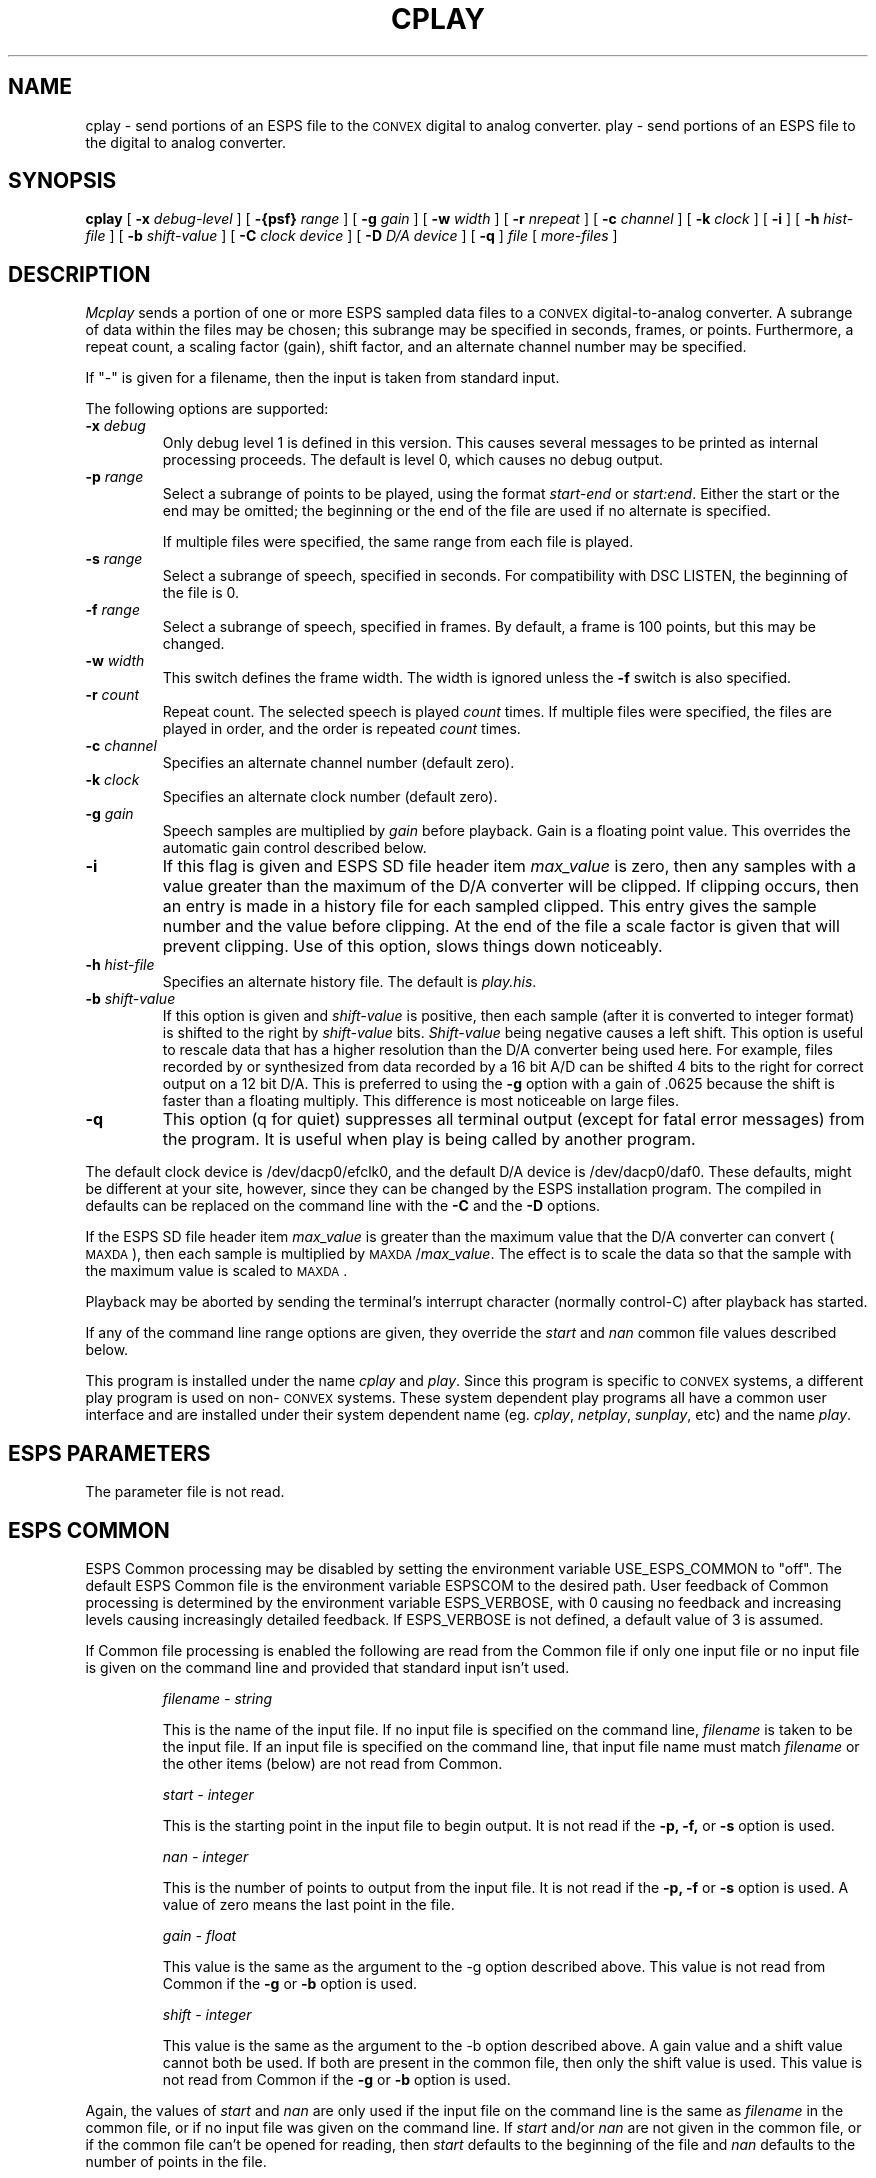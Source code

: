 .\" Copyright (c) 1987 Entropic Speech, Inc.; All rights reserved
.\" %W% %G% ESI
.ds ]W "\fI\s+4\ze\h'0.05'e\s-4\v'-0.4m'\fP\(*p\v'0.4m'\ Entropic Speech, Inc.
.TH CPLAY 1\-ESPS %G%
.SH NAME
cplay - send portions of an ESPS file to the \s-1CONVEX\s+1 digital to analog converter.
play - send portions of an ESPS file to the digital to analog converter.
.SH SYNOPSIS
.B cplay
[
.BI \-x " debug-level"
] [
.BI \-{psf} " range"
] [
.BI \-g " gain"
] [
.BI \-w " width"
] [
.BI \-r " nrepeat"
] [
.BI \-c " channel"
] [
.BI \-k " clock"
] [ 
.BI \-i 
] [
.BI \-h " hist-file"
] [
.BI \-b " shift-value"
] [
.BI \-C " clock device"
] [
.BI \-D " D/A device"
] [
.BI \-q 
]
.I file
[
.I more-files
]
.SH DESCRIPTION
.PP
.I Mcplay
sends a portion of one or more ESPS sampled data files
to a \s-1CONVEX\s+1 digital-to-analog converter.
A subrange of data within the files may be chosen; this subrange may be specified in
seconds, frames, or points. Furthermore, a repeat count, a scaling factor
(gain), shift factor, and an alternate channel number may be
specified.
.PP
If "-" is given for a filename, then the input is taken from standard
input.
.PP
The following options are supported:
.TP
.BI \-x " debug"
Only debug level 1 is defined in this version.   This causes several
messages to be printed as internal processing proceeds.   The default
is level 0, which causes no debug output.
.TP
.BI \-p " range"
Select a subrange of points to be played, using the format
.I start\-end
or
.IR start:end .
Either the start or the end may be omitted; the beginning or the end of the
file are used if no alternate is specified. 
.IP
If multiple files were specified, the same range from each file is played.
.TP
.BI \-s " range"
Select a subrange of speech, specified in seconds. For compatibility with
DSC LISTEN, the beginning of the file is 0.
.TP
.BI \-f " range"
Select a subrange of speech, specified in frames. By default, a frame is
100 points, but this may be changed.
.TP
.BI \-w " width"
This switch defines the frame width. The width is ignored unless the
.B \-f
switch is also specified.
.TP
.BI \-r " count"
Repeat count. The selected speech is played
.I count
times. If multiple files were specified, the files are played in order, and
the order is repeated
.I count
times.
.TP
.BI \-c " channel"
Specifies an alternate channel number (default zero).
.TP
.BI \-k " clock"
Specifies an alternate clock number (default zero).
.TP
.BI \-g " gain"
Speech samples are multiplied by
.I gain
before playback.  Gain is a floating point value.
This overrides the automatic gain control described below.
.TP
.BI \-i 
If this flag is given and ESPS SD file header item \fImax_value\fR is zero, 
then any samples with a value greater than
the maximum of the D/A converter will be clipped.   If clipping
occurs, then an entry is made in a history file for each
sampled clipped.  This entry gives the sample number and the  value before
clipping.   At the end of the file a scale factor is given that will
prevent clipping. 
Use of this option, slows things down noticeably.
.TP
.BI \-h " hist-file"
Specifies an alternate history file.  The default is \fIplay.his\fR.
.TP
.BI \-b " shift-value"
If this option is given and \fIshift-value\fR is positive, then each
sample (after it is converted to integer format) is shifted to the right
by \fIshift-value\fR bits.   \fIShift-value\fR being negative causes a
left shift.   This option is useful to rescale data that has a higher
resolution than the D/A converter being used here.   For example, files
recorded by or synthesized from data recorded by a 16 bit A/D can be
shifted 4 bits to the right for correct output on a 12 bit D/A.    This
is preferred to using the \fB-g\fR option with a gain of .0625 because
the shift is faster than a floating multiply.   This difference is most
noticeable on large files.
.TP
.BI \-q
This option (q for quiet) suppresses all terminal output (except for
fatal error messages) from the program.  It is useful when play is being
called by another program.
.PP
The default clock device is /dev/dacp0/efclk0, and the default D/A
device is /dev/dacp0/daf0.   These defaults, might be different at your
site, however, since they can be changed by the ESPS installation
program.   The compiled in defaults can be replaced on the command line
with the \fB\-C\fR and the \fB\-D\fR options.
.PP
If the ESPS SD file header item \fImax_value\fR is greater than
the maximum value that the D/A converter can convert
(\s-1MAXDA\s+1), then each sample
is multiplied by \s-1MAXDA\s+1/\fImax_value\fR.
The effect is to scale the data so that the sample with the maximum
value is scaled to \s-1MAXDA\s+1.
.PP
Playback may be aborted by 
sending the terminal's interrupt character (normally control-C)
after playback has started. 
.PP
If any of the command line range options are given, they
override the \fIstart\fR and \fInan\fR common file values described
below.
.PP
This program is installed under the name \fIcplay\fR and \fIplay\fR.
Since this program is specific to \s-1CONVEX\s+1 systems, a different play program
is used on non-\s-1CONVEX\s+1 systems.   These system dependent play programs
all have a common user interface and are installed under their system
dependent name (eg. \fIcplay\fR, \fInetplay\fR, \fIsunplay\fR, etc) and
the name \fIplay\fR.
.SH ESPS PARAMETERS
.PP
The parameter file is not read.  
.SH ESPS COMMON
.PP
ESPS Common processing may be disabled by setting the environment variable
USE_ESPS_COMMON to "off".  The default ESPS Common file is
.espscom in the user's home directory.  This may be overidden by setting
the environment variable ESPSCOM to the desired path.  User feedback of
Common processing is determined by the environment variable ESPS_VERBOSE,
with 0 causing no feedback and increasing levels causing increasingly
detailed feedback.  If ESPS_VERBOSE is not defined, a default value of 3 is
assumed.
.PP
If Common file processing is enabled 
the following are read from the Common file if 
only one input file or no input file is given on the command line and
provided that standard input isn't used.  
.IP
.I "filename - string"
.IP
This is the name of the input file.  If no input file is 
specified on the command line, \fIfilename\fP is taken to be the
input file.  If an input file is specified on the command line, 
that input file name must match \fIfilename\fP or the other 
items (below) are not read from Common. 
.IP
.I "start - integer"
.IP
This is the starting point in the input file to begin output.  It 
is not read if the \fB\-p, -f,\fP or \fB-s\fR option is used.  
.sp
.I "nan - integer"
.IP
This is the number of points to output from the input file.  It is not
read if the \fB\-p, -f\fP or \fB-s\fR option is used.  A value of zero means the last
point in the file.
.sp
.I "gain - float"
.IP
This value is the same as the argument to the -g option described above.
This value is not read from Common if the \fB-g\fR or \fB-b\fR option is
used.
.sp
.I "shift - integer"
.IP
This value is the same as the argument to the -b option described above.
A gain value and a shift value cannot both be used.  If both are present
in the common file, then only the shift value is used.  
This value is not read from Common if the \fB-g\fR or \fB-b\fR option is
used.
.sp
.PP
Again, the values of \fIstart\fR and \fInan\fR are only used if the
input file on the command line is the same as \fIfilename\fP in the
common file, or if no input file was given on the command line.  If
\fIstart\fR and/or \fInan\fR are not given in the common file, or if
the common file can't be opened for reading, then \fIstart\fR
defaults to the beginning of the file and \fInan\fR defaults to the
number of points in the file.
.PP
The following items are written into the ESPS Common file:
.IP
.I "start - integer"
.IP
The starting point from the input file.
.sp
.I "nan - integer"
.IP
The number of points in the selected range.
.sp
.I "prog - string"
.IP
This is the name of the program (\fIplay\fP in this case).
.sp
.I "filename - string"
.IP
The name of the input file.  If multiple input files are processed, this
is the name of the first file.   
.sp
.I "gain - float"
.IP
This value is written if the \fB-g\fR option is used, or if \fIgain\fR was
read from Common.  
.sp
.I "shift - integer"
.IP
This value is written if the \fB-b\fR option is used, or if \fIshift\fR
was read from Common.
.PP
These items are not written to ESPS COMMON if the input file is <stdin>
or if there are more than one input files.
.SH DIAGNOSTICS
.PP
.I Mcplay
informs the user if the input file does not exist, or is not an ESPS sampled
data file, or if inconsistent options are used.
.PP
The program will timeout if the incorrect clock is connected.
.PP
If the starting point requested is greater than the last point in the
file, then a message is printed and the program exits with status 1.  If
the ending point requested is greater than the last point in the file,
it is reset to the last point, a warning is printed and processing
continues.
.SH FILES
.SH BUGS
.SH EXPECTED CHANGES
.PP
.SH AUTHOR
.PP
Alan Parker, based on the network play program by Joe Buck.
CONVEX version by Dale Lancaster
